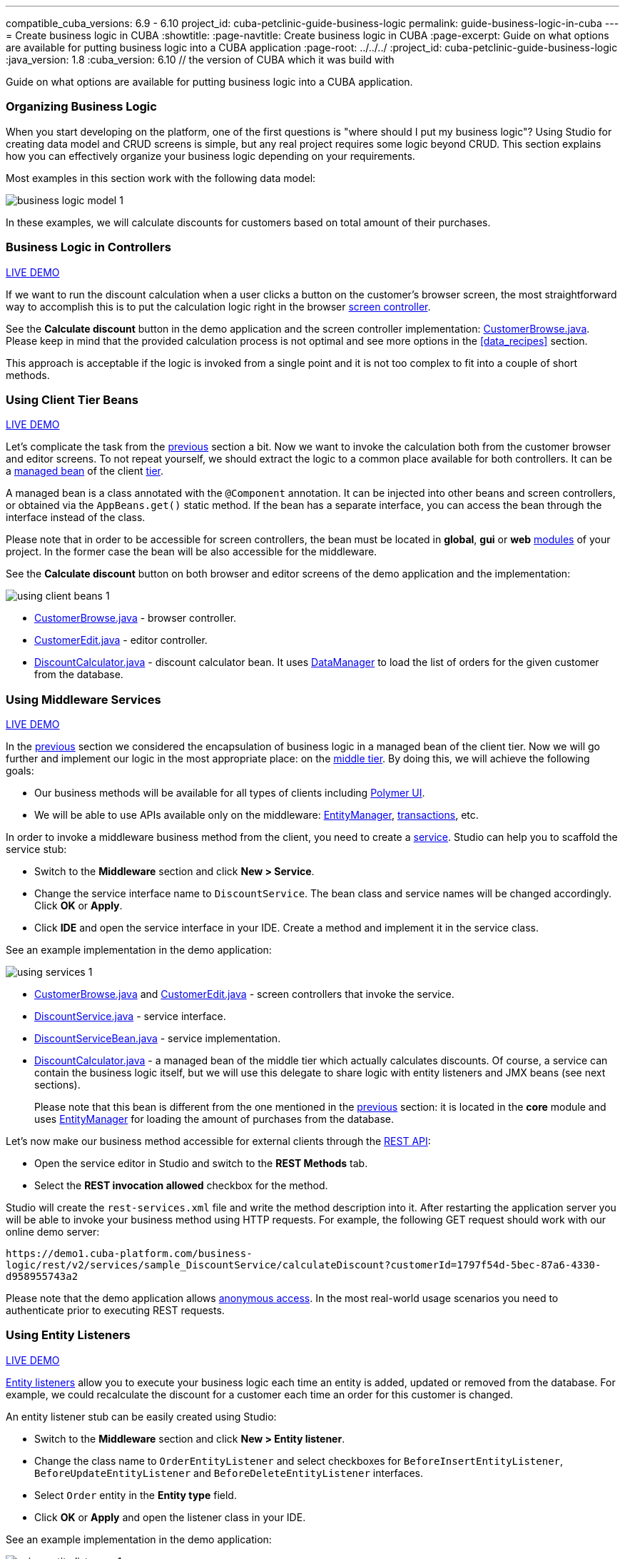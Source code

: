 ---
compatible_cuba_versions: 6.9 - 6.10
project_id: cuba-petclinic-guide-business-logic
permalink: guide-business-logic-in-cuba
---
= Create business logic in CUBA
:showtitle:
:page-navtitle: Create business logic in CUBA
:page-excerpt: Guide on what options are available for putting business logic into a CUBA application
:page-root: ../../../
:project_id: cuba-petclinic-guide-business-logic
:java_version: 1.8
:cuba_version: 6.10 // the version of CUBA which it was build with

:proj_business_logic: https://github.com/cuba-platform/sample-business-logic

Guide on what options are available for putting business logic into a CUBA application.


[[business_logic_recipes]]
=== Organizing Business Logic

When you start developing on the platform, one of the first questions is "where should I put my business logic"? Using Studio for creating data model and CRUD screens is simple, but any real project requires some logic beyond CRUD. This section explains how you can effectively organize your business logic depending on your requirements.

Most examples in this section work with the following data model:

image::/images/business_logic_receipts/business_logic_model_1.png[align="center"]

In these examples, we will calculate discounts for customers based on total amount of their purchases.


=== Business Logic in Controllers

++++
<div class="manual-live-demo-container">
    <a href="https://demo1.cuba-platform.com/business-logic/open?screen=sample$Customer.browse_1" class="live-demo-btn" target="_blank">LIVE DEMO</a>
</div>
++++

If we want to run the discount calculation when a user clicks a button on the customer's browser screen, the most straightforward way to accomplish this is to put the calculation logic right in the browser <<screen_controller,screen controller>>.

See the *Calculate discount* button in the demo application and the screen controller implementation: {proj_business_logic}/blob/master/modules/web/src/com/company/sample/web/ex1/customer/CustomerBrowse.java[CustomerBrowse.java]. Please keep in mind that the provided calculation process is not optimal and see more options in the <<data_recipes>> section.

This approach is acceptable if the logic is invoked from a single point and it is not too complex to fit into a couple of short methods.




=== Using Client Tier Beans

++++
<div class="manual-live-demo-container">
    <a href="https://demo1.cuba-platform.com/business-logic/open?screen=sample$Customer.browse_2" class="live-demo-btn" target="_blank">LIVE DEMO</a>
</div>
++++

Let's complicate the task from the <<logic_in_controllers_recipe,previous>> section a bit. Now we want to invoke the calculation both from the customer browser and editor screens. To not repeat yourself, we should extract the logic to a common place available for both controllers. It can be a <<managed_beans,managed bean>> of the client <<app_tiers,tier>>.

A managed bean is a class annotated with the `@Component` annotation. It can be injected into other beans and screen controllers, or obtained via the `AppBeans.get()` static method. If the bean has a separate interface, you can access the bean through the interface instead of the class.

Please note that in order to be accessible for screen controllers, the bean must be located in *global*, *gui* or *web* <<app_modules,modules>> of your project. In the former case the bean will be also accessible for the middleware.

See the *Calculate discount* button on both browser and editor screens of the demo application and the implementation:

image::/images/business_logic_receipts/using_client_beans_1.png[align="center"]

* {proj_business_logic}/blob/master/modules/web/src/com/company/sample/web/ex2/customer/CustomerBrowse.java[CustomerBrowse.java] - browser controller.

* {proj_business_logic}/blob/master/modules/web/src/com/company/sample/web/ex2/customer/CustomerEdit.java[CustomerEdit.java] - editor controller.

* {proj_business_logic}/blob/master/modules/web/src/com/company/sample/web/ex2/DiscountCalculator.java[DiscountCalculator.java] - discount calculator bean. It uses <<dataManager,DataManager>> to load the list of orders for the given customer from the database.



=== Using Middleware Services

++++
<div class="manual-live-demo-container">
    <a href="https://demo1.cuba-platform.com/business-logic/open?screen=sample$Customer.browse_3" class="live-demo-btn" target="_blank">LIVE DEMO</a>
</div>
++++

In the <<using_client_beans_recipe,previous>> section we considered the encapsulation of business logic in a managed bean of the client tier. Now we will go further and implement our logic in the most appropriate place: on the <<middleware,middle tier>>. By doing this, we will achieve the following goals:

* Our business methods will be available for all types of clients including <<polymer_ui,Polymer UI>>.

* We will be able to use APIs available only on the middleware: <<entityManager,EntityManager>>, <<transactions,transactions>>, etc.

In order to invoke a middleware business method from the client, you need to create a <<services,service>>. Studio can help you to scaffold the service stub:

* Switch to the *Middleware* section and click *New > Service*.

* Change the service interface name to `DiscountService`. The bean class and service names will be changed accordingly. Click *OK* or *Apply*.

* Click *IDE* and open the service interface in your IDE. Create a method and implement it in the service class.

See an example implementation in the demo application:

image::/images/business_logic_receipts/using_services_1.png[align="center"]

 * {proj_business_logic}/blob/master/modules/web/src/com/company/sample/web/ex3/customer/CustomerBrowse.java[CustomerBrowse.java] and {proj_business_logic}/blob/master/modules/web/src/com/company/sample/web/ex3/customer/CustomerEdit.java[CustomerEdit.java] - screen controllers that invoke the service.

 * {proj_business_logic}/blob/master/modules/global/src/com/company/sample/service/DiscountService.java[DiscountService.java] - service interface.

 * {proj_business_logic}/blob/master/modules/core/src/com/company/sample/service/DiscountServiceBean.java[DiscountServiceBean.java] - service implementation.

 * {proj_business_logic}/blob/master/modules/core/src/com/company/sample/core/DiscountCalculator.java[DiscountCalculator.java] - a managed bean of the middle tier which actually calculates discounts. Of course, a service can contain the business logic itself, but we will use this delegate to share logic with entity listeners and JMX beans (see next sections).
+
Please note that this bean is different from the one mentioned in the <<using_client_beans_recipe,previous>> section: it is located in the *core* module and uses <<entityManager,EntityManager>> for loading the amount of purchases from the database.

Let's now make our business method accessible for external clients through the <<rest_api_v2,REST API>>:

* Open the service editor in Studio and switch to the *REST Methods* tab.

* Select the *REST invocation allowed* checkbox for the method.

Studio will create the `rest-services.xml` file and write the method description into it. After restarting the application server you will be able to invoke your business method using HTTP requests. For example, the following GET request should work with our online demo server:

`\https://demo1.cuba-platform.com/business-logic/rest/v2/services/sample_DiscountService/calculateDiscount?customerId=1797f54d-5bec-87a6-4330-d958955743a2`

Please note that the demo application allows <<rest_api_v2_anonymous,anonymous access>>. In the most real-world usage scenarios you need to authenticate prior to executing REST requests.



=== Using Entity Listeners

++++
<div class="manual-live-demo-container">
    <a href="https://demo1.cuba-platform.com/business-logic/open?screen=sample$orderBrowseWithCustomers" class="live-demo-btn" target="_blank">LIVE DEMO</a>
</div>
++++

<<entity_listeners,Entity listeners>> allow you to execute your business logic each time an entity is added, updated or removed from the database. For example, we could recalculate the discount for a customer each time an order for this customer is changed.

An entity listener stub can be easily created using Studio:

* Switch to the *Middleware* section and click *New > Entity listener*.

* Change the class name to `OrderEntityListener` and select checkboxes for `BeforeInsertEntityListener`, `BeforeUpdateEntityListener` and `BeforeDeleteEntityListener` interfaces.

* Select `Order` entity in the *Entity type* field.

* Click *OK* or *Apply* and open the listener class in your IDE.

See an example implementation in the demo application:

image::/images/business_logic_receipts/using_entity_listeners_1.png[align="center"]

* {proj_business_logic}/blob/master/modules/core/src/com/company/sample/listener/OrderEntityListener.java[OrderEntityListener.java] - the entity listener.

* {proj_business_logic}/blob/master/modules/core/src/com/company/sample/core/DiscountCalculator.java[DiscountCalculator.java] - a managed bean of the middle tier which actually calculates discounts. An entity listener can contain the business logic itself, but we will use this delegate to share logic with services and JMX beans.

If you open the *Logic in Entity Listeners* screen of the demo application, you will see two tables: orders and customers. Create, edit or remove an order, then refresh the customers table, and you will see that the discount of the corresponding customer is changed.

=== Using JMX Beans

++++
<div class="manual-live-demo-container">
    <a href="https://demo1.cuba-platform.com/business-logic/open?screen=jmxConsole" class="live-demo-btn" target="_blank">LIVE DEMO</a>
</div>
++++

With <<jmx_beans,JMX beans>> you can expose some administrative functionality of your application without creating a user interface for it. The functionality becomes available via the built-in JMX console and via external JMX tools like `jconsole`.

In our example with discounts, a user having access to JMX console is able to recalculate discounts for all customers and for a customer with a given id.

Studio cannot help you with scaffolding JMX beans at the moment, so all classes and configuration entries have to be created manually in the IDE.

See an example implementation in the demo application:

image::/images/business_logic_receipts/using_jmx_beans_1.png[align="center"]

* {proj_business_logic}/blob/master/modules/core/src/com/company/sample/core/jmx/DiscountsMBean.java[DiscountsMBean.java] - JMX bean interface.

* {proj_business_logic}/blob/master/modules/core/src/com/company/sample/core/jmx/Discounts.java[Discounts.java] - JMX bean implementation.

* {proj_business_logic}/blob/master/modules/core/src/com/company/sample/core/DiscountCalculator.java[DiscountCalculator.java] - a managed bean of the middle tier which is invoked by the JMX bean. A JMX bean can contain the business logic itself, but we will use this delegate to share logic with services and entity listeners.

* {proj_business_logic}/blob/master/modules/core/src/com/company/sample/spring.xml[spring.xml] - registers the JMX bean.



=== Running Code on Startup

Sometimes you need to run some code on the application startup, at the moment when all application functionality is already initialized and ready to work. For this, you can use <<app_lifecycle_events,application lifecycle event listeners>>.

++++
<div class="manual-live-demo-container">
    <a href="https://demo1.cuba-platform.com/business-logic/open?screen=sample$Employee.browse" class="live-demo-btn" target="_blank">LIVE DEMO</a>
</div>
++++

In this section we demonstrate how to dynamically register an <<entity_listeners,entity listener>> on application startup. Consider the following task: a project has an `Employee` entity that is linked one-to-one to the platform's `User` entity.

image::/images/business_logic_receipts/app_start_recipe_1.png[align="center"]

If the `name` attribute of the `User` entity is changed, for example, through a standard user management screen, the `name` attribute of the related `Employee` should change as well. This is a common task for "denormalized" data, which is typically solved using entity listeners. Our case is more complicated, since we need to track changes of the platform's `User` entity, and thus we cannot add an entity listener using the <<listeners_annotation,@Listeners>> annotation. So we will add a listener dynamically using the `EntityListenerManager` bean on application start.

* {proj_business_logic}/blob/master/modules/core/src/com/company/sample/core/AppLifecycle.java[AppLifecycle.java] - a middleware bean listening to the `AppContextInitializedEvent` events.

* {proj_business_logic}/blob/master/modules/core/src/com/company/sample/listener/UserEntityListener.java[UserEntityListener.java] - an entity listener for the `User` entity.

As a result, the `initEntityListeners()` method of the `AppLifecycle` class will be invoked on the middleware <<app_tiers,block>> startup. This method registers the `sample_UserEntityListener` bean as an entity listener for the `User` entity.

The `onBeforeUpdate()` method of the `UserEntityListener` class will be invoked every time before the changes in the `User` instances are saved to the database. The method checks if the `name` attribute exists among the updated attributes. If yes, a related `Employee` instance is loaded and its `name` is updated with the new value.



== Summary

There are several options when it comes to where to put the business logic in a CUBA application. A controller can be a good and easy start, although it has some downsides when it comes to sharing code. A client bean solves this problem to some degree. Middleware services allow for sharing business logic across different clients (e.g. Polymer Client) and is the most appropriate way of putting business logic.

The decision where to put the business logic for a given case should be done on a case to case basis.


